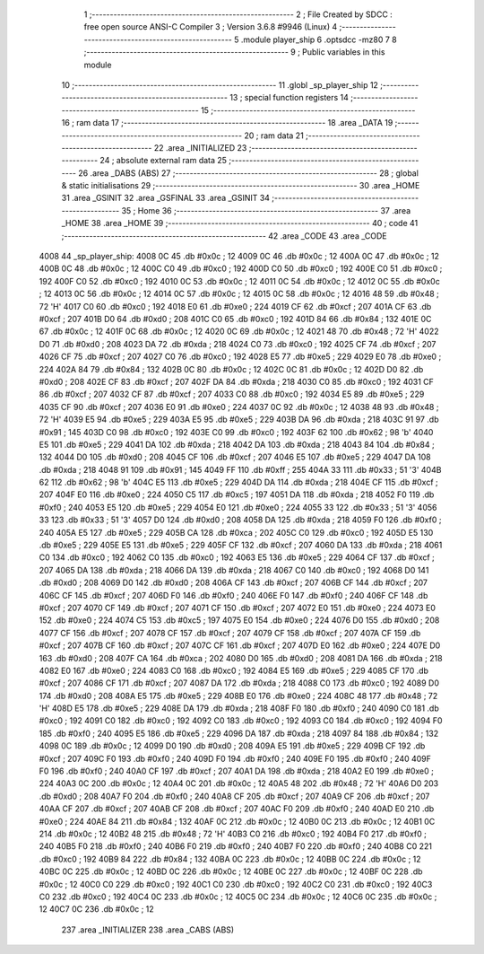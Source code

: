                               1 ;--------------------------------------------------------
                              2 ; File Created by SDCC : free open source ANSI-C Compiler
                              3 ; Version 3.6.8 #9946 (Linux)
                              4 ;--------------------------------------------------------
                              5 	.module player_ship
                              6 	.optsdcc -mz80
                              7 	
                              8 ;--------------------------------------------------------
                              9 ; Public variables in this module
                             10 ;--------------------------------------------------------
                             11 	.globl _sp_player_ship
                             12 ;--------------------------------------------------------
                             13 ; special function registers
                             14 ;--------------------------------------------------------
                             15 ;--------------------------------------------------------
                             16 ; ram data
                             17 ;--------------------------------------------------------
                             18 	.area _DATA
                             19 ;--------------------------------------------------------
                             20 ; ram data
                             21 ;--------------------------------------------------------
                             22 	.area _INITIALIZED
                             23 ;--------------------------------------------------------
                             24 ; absolute external ram data
                             25 ;--------------------------------------------------------
                             26 	.area _DABS (ABS)
                             27 ;--------------------------------------------------------
                             28 ; global & static initialisations
                             29 ;--------------------------------------------------------
                             30 	.area _HOME
                             31 	.area _GSINIT
                             32 	.area _GSFINAL
                             33 	.area _GSINIT
                             34 ;--------------------------------------------------------
                             35 ; Home
                             36 ;--------------------------------------------------------
                             37 	.area _HOME
                             38 	.area _HOME
                             39 ;--------------------------------------------------------
                             40 ; code
                             41 ;--------------------------------------------------------
                             42 	.area _CODE
                             43 	.area _CODE
   4008                      44 _sp_player_ship:
   4008 0C                   45 	.db #0x0c	; 12
   4009 0C                   46 	.db #0x0c	; 12
   400A 0C                   47 	.db #0x0c	; 12
   400B 0C                   48 	.db #0x0c	; 12
   400C C0                   49 	.db #0xc0	; 192
   400D C0                   50 	.db #0xc0	; 192
   400E C0                   51 	.db #0xc0	; 192
   400F C0                   52 	.db #0xc0	; 192
   4010 0C                   53 	.db #0x0c	; 12
   4011 0C                   54 	.db #0x0c	; 12
   4012 0C                   55 	.db #0x0c	; 12
   4013 0C                   56 	.db #0x0c	; 12
   4014 0C                   57 	.db #0x0c	; 12
   4015 0C                   58 	.db #0x0c	; 12
   4016 48                   59 	.db #0x48	; 72	'H'
   4017 C0                   60 	.db #0xc0	; 192
   4018 E0                   61 	.db #0xe0	; 224
   4019 CF                   62 	.db #0xcf	; 207
   401A CF                   63 	.db #0xcf	; 207
   401B D0                   64 	.db #0xd0	; 208
   401C C0                   65 	.db #0xc0	; 192
   401D 84                   66 	.db #0x84	; 132
   401E 0C                   67 	.db #0x0c	; 12
   401F 0C                   68 	.db #0x0c	; 12
   4020 0C                   69 	.db #0x0c	; 12
   4021 48                   70 	.db #0x48	; 72	'H'
   4022 D0                   71 	.db #0xd0	; 208
   4023 DA                   72 	.db #0xda	; 218
   4024 C0                   73 	.db #0xc0	; 192
   4025 CF                   74 	.db #0xcf	; 207
   4026 CF                   75 	.db #0xcf	; 207
   4027 C0                   76 	.db #0xc0	; 192
   4028 E5                   77 	.db #0xe5	; 229
   4029 E0                   78 	.db #0xe0	; 224
   402A 84                   79 	.db #0x84	; 132
   402B 0C                   80 	.db #0x0c	; 12
   402C 0C                   81 	.db #0x0c	; 12
   402D D0                   82 	.db #0xd0	; 208
   402E CF                   83 	.db #0xcf	; 207
   402F DA                   84 	.db #0xda	; 218
   4030 C0                   85 	.db #0xc0	; 192
   4031 CF                   86 	.db #0xcf	; 207
   4032 CF                   87 	.db #0xcf	; 207
   4033 C0                   88 	.db #0xc0	; 192
   4034 E5                   89 	.db #0xe5	; 229
   4035 CF                   90 	.db #0xcf	; 207
   4036 E0                   91 	.db #0xe0	; 224
   4037 0C                   92 	.db #0x0c	; 12
   4038 48                   93 	.db #0x48	; 72	'H'
   4039 E5                   94 	.db #0xe5	; 229
   403A E5                   95 	.db #0xe5	; 229
   403B DA                   96 	.db #0xda	; 218
   403C 91                   97 	.db #0x91	; 145
   403D C0                   98 	.db #0xc0	; 192
   403E C0                   99 	.db #0xc0	; 192
   403F 62                  100 	.db #0x62	; 98	'b'
   4040 E5                  101 	.db #0xe5	; 229
   4041 DA                  102 	.db #0xda	; 218
   4042 DA                  103 	.db #0xda	; 218
   4043 84                  104 	.db #0x84	; 132
   4044 D0                  105 	.db #0xd0	; 208
   4045 CF                  106 	.db #0xcf	; 207
   4046 E5                  107 	.db #0xe5	; 229
   4047 DA                  108 	.db #0xda	; 218
   4048 91                  109 	.db #0x91	; 145
   4049 FF                  110 	.db #0xff	; 255
   404A 33                  111 	.db #0x33	; 51	'3'
   404B 62                  112 	.db #0x62	; 98	'b'
   404C E5                  113 	.db #0xe5	; 229
   404D DA                  114 	.db #0xda	; 218
   404E CF                  115 	.db #0xcf	; 207
   404F E0                  116 	.db #0xe0	; 224
   4050 C5                  117 	.db #0xc5	; 197
   4051 DA                  118 	.db #0xda	; 218
   4052 F0                  119 	.db #0xf0	; 240
   4053 E5                  120 	.db #0xe5	; 229
   4054 E0                  121 	.db #0xe0	; 224
   4055 33                  122 	.db #0x33	; 51	'3'
   4056 33                  123 	.db #0x33	; 51	'3'
   4057 D0                  124 	.db #0xd0	; 208
   4058 DA                  125 	.db #0xda	; 218
   4059 F0                  126 	.db #0xf0	; 240
   405A E5                  127 	.db #0xe5	; 229
   405B CA                  128 	.db #0xca	; 202
   405C C0                  129 	.db #0xc0	; 192
   405D E5                  130 	.db #0xe5	; 229
   405E E5                  131 	.db #0xe5	; 229
   405F CF                  132 	.db #0xcf	; 207
   4060 DA                  133 	.db #0xda	; 218
   4061 C0                  134 	.db #0xc0	; 192
   4062 C0                  135 	.db #0xc0	; 192
   4063 E5                  136 	.db #0xe5	; 229
   4064 CF                  137 	.db #0xcf	; 207
   4065 DA                  138 	.db #0xda	; 218
   4066 DA                  139 	.db #0xda	; 218
   4067 C0                  140 	.db #0xc0	; 192
   4068 D0                  141 	.db #0xd0	; 208
   4069 D0                  142 	.db #0xd0	; 208
   406A CF                  143 	.db #0xcf	; 207
   406B CF                  144 	.db #0xcf	; 207
   406C CF                  145 	.db #0xcf	; 207
   406D F0                  146 	.db #0xf0	; 240
   406E F0                  147 	.db #0xf0	; 240
   406F CF                  148 	.db #0xcf	; 207
   4070 CF                  149 	.db #0xcf	; 207
   4071 CF                  150 	.db #0xcf	; 207
   4072 E0                  151 	.db #0xe0	; 224
   4073 E0                  152 	.db #0xe0	; 224
   4074 C5                  153 	.db #0xc5	; 197
   4075 E0                  154 	.db #0xe0	; 224
   4076 D0                  155 	.db #0xd0	; 208
   4077 CF                  156 	.db #0xcf	; 207
   4078 CF                  157 	.db #0xcf	; 207
   4079 CF                  158 	.db #0xcf	; 207
   407A CF                  159 	.db #0xcf	; 207
   407B CF                  160 	.db #0xcf	; 207
   407C CF                  161 	.db #0xcf	; 207
   407D E0                  162 	.db #0xe0	; 224
   407E D0                  163 	.db #0xd0	; 208
   407F CA                  164 	.db #0xca	; 202
   4080 D0                  165 	.db #0xd0	; 208
   4081 DA                  166 	.db #0xda	; 218
   4082 E0                  167 	.db #0xe0	; 224
   4083 C0                  168 	.db #0xc0	; 192
   4084 E5                  169 	.db #0xe5	; 229
   4085 CF                  170 	.db #0xcf	; 207
   4086 CF                  171 	.db #0xcf	; 207
   4087 DA                  172 	.db #0xda	; 218
   4088 C0                  173 	.db #0xc0	; 192
   4089 D0                  174 	.db #0xd0	; 208
   408A E5                  175 	.db #0xe5	; 229
   408B E0                  176 	.db #0xe0	; 224
   408C 48                  177 	.db #0x48	; 72	'H'
   408D E5                  178 	.db #0xe5	; 229
   408E DA                  179 	.db #0xda	; 218
   408F F0                  180 	.db #0xf0	; 240
   4090 C0                  181 	.db #0xc0	; 192
   4091 C0                  182 	.db #0xc0	; 192
   4092 C0                  183 	.db #0xc0	; 192
   4093 C0                  184 	.db #0xc0	; 192
   4094 F0                  185 	.db #0xf0	; 240
   4095 E5                  186 	.db #0xe5	; 229
   4096 DA                  187 	.db #0xda	; 218
   4097 84                  188 	.db #0x84	; 132
   4098 0C                  189 	.db #0x0c	; 12
   4099 D0                  190 	.db #0xd0	; 208
   409A E5                  191 	.db #0xe5	; 229
   409B CF                  192 	.db #0xcf	; 207
   409C F0                  193 	.db #0xf0	; 240
   409D F0                  194 	.db #0xf0	; 240
   409E F0                  195 	.db #0xf0	; 240
   409F F0                  196 	.db #0xf0	; 240
   40A0 CF                  197 	.db #0xcf	; 207
   40A1 DA                  198 	.db #0xda	; 218
   40A2 E0                  199 	.db #0xe0	; 224
   40A3 0C                  200 	.db #0x0c	; 12
   40A4 0C                  201 	.db #0x0c	; 12
   40A5 48                  202 	.db #0x48	; 72	'H'
   40A6 D0                  203 	.db #0xd0	; 208
   40A7 F0                  204 	.db #0xf0	; 240
   40A8 CF                  205 	.db #0xcf	; 207
   40A9 CF                  206 	.db #0xcf	; 207
   40AA CF                  207 	.db #0xcf	; 207
   40AB CF                  208 	.db #0xcf	; 207
   40AC F0                  209 	.db #0xf0	; 240
   40AD E0                  210 	.db #0xe0	; 224
   40AE 84                  211 	.db #0x84	; 132
   40AF 0C                  212 	.db #0x0c	; 12
   40B0 0C                  213 	.db #0x0c	; 12
   40B1 0C                  214 	.db #0x0c	; 12
   40B2 48                  215 	.db #0x48	; 72	'H'
   40B3 C0                  216 	.db #0xc0	; 192
   40B4 F0                  217 	.db #0xf0	; 240
   40B5 F0                  218 	.db #0xf0	; 240
   40B6 F0                  219 	.db #0xf0	; 240
   40B7 F0                  220 	.db #0xf0	; 240
   40B8 C0                  221 	.db #0xc0	; 192
   40B9 84                  222 	.db #0x84	; 132
   40BA 0C                  223 	.db #0x0c	; 12
   40BB 0C                  224 	.db #0x0c	; 12
   40BC 0C                  225 	.db #0x0c	; 12
   40BD 0C                  226 	.db #0x0c	; 12
   40BE 0C                  227 	.db #0x0c	; 12
   40BF 0C                  228 	.db #0x0c	; 12
   40C0 C0                  229 	.db #0xc0	; 192
   40C1 C0                  230 	.db #0xc0	; 192
   40C2 C0                  231 	.db #0xc0	; 192
   40C3 C0                  232 	.db #0xc0	; 192
   40C4 0C                  233 	.db #0x0c	; 12
   40C5 0C                  234 	.db #0x0c	; 12
   40C6 0C                  235 	.db #0x0c	; 12
   40C7 0C                  236 	.db #0x0c	; 12
                            237 	.area _INITIALIZER
                            238 	.area _CABS (ABS)

